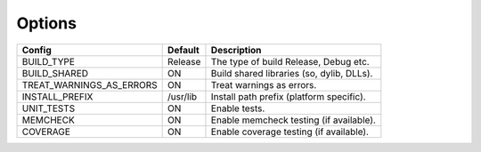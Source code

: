 

Options
-------

======================== ============ =========================================
Config                   Default      Description
======================== ============ =========================================
BUILD_TYPE               Release      The type of build Release, Debug etc.
------------------------ ------------ -----------------------------------------
BUILD_SHARED             ON           Build shared libraries (so, dylib, DLLs).
------------------------ ------------ -----------------------------------------
TREAT_WARNINGS_AS_ERRORS ON           Treat warnings as errors.
------------------------ ------------ -----------------------------------------
INSTALL_PREFIX           /usr/lib     Install path prefix (platform specific).
------------------------ ------------ -----------------------------------------
UNIT_TESTS               ON           Enable tests.
------------------------ ------------ -----------------------------------------
MEMCHECK                 ON           Enable memcheck testing (if available).
------------------------ ------------ -----------------------------------------
COVERAGE                 ON           Enable coverage testing (if available).
======================== ============ =========================================

.. note In CMake GUI Configuration applications the config variable is prefixed with 'LIBCELLML\_'

.. ================================== ======================== =========================================
.. GUI Config                         CLI Config               Description
.. ================================== ======================== =========================================
.. LIBCELLML_BUILD_TYPE               BUILD_TYPE               The type of build Release, Debug etc.
.. ---------------------------------- ------------------------ -----------------------------------------
.. LIBCELLML_BUILD_SHARED             BUILD_SHARED             Build shared libraries (so, dylib, DLLs).
.. ---------------------------------- ------------------------ -----------------------------------------
.. LIBCELLML_TREAT_WARNINGS_AS_ERRORS TREAT_WARNINGS_AS_ERRORS Treat warnings as errors
.. ---------------------------------- ------------------------ -----------------------------------------
.. LIBCELLML_INSTALL_PREFIX           INSTALL_PREFIX           Install path prefix
.. ---------------------------------- ------------------------ -----------------------------------------
.. LIBCELLML_UNIT_TESTS               UNIT_TESTS               Enable tests.
.. ---------------------------------- ------------------------ -----------------------------------------
.. LIBCELLML_MEMCHECK                 MEMCHECK                 Enable memcheck testing. (if available)
.. ---------------------------------- ------------------------ -----------------------------------------
.. LIBCELML_COVERAGE                  COVERAGE                 Enable coverage testing. (if available)
.. ================================== ======================== =========================================

